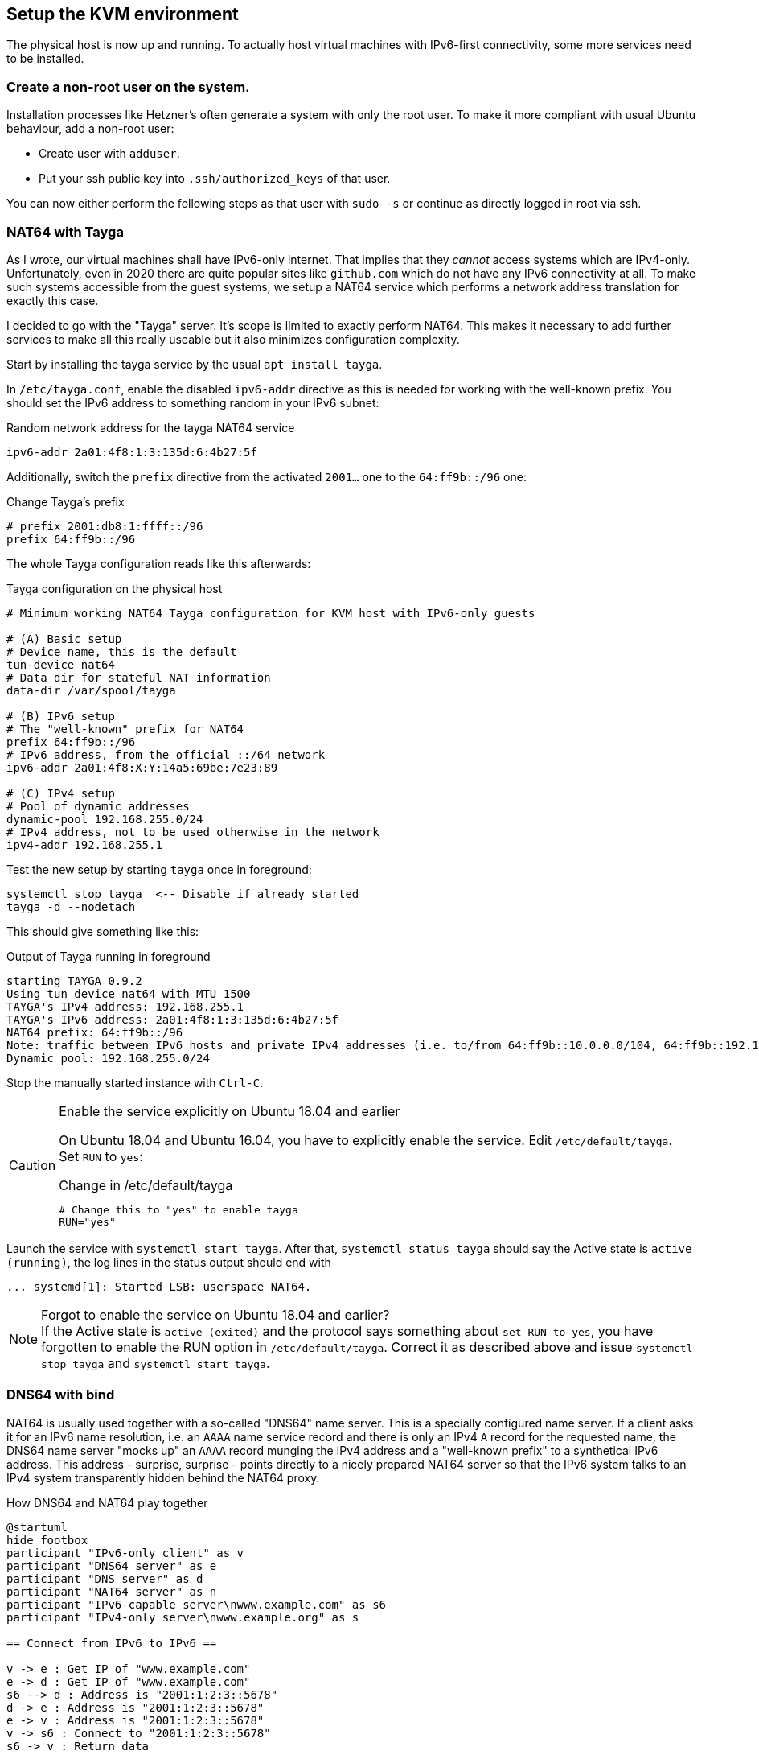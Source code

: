 == Setup the KVM environment

The physical host is now up and running. To actually host virtual machines with IPv6-first connectivity, some more services need to be installed.

=== Create a non-root user on the system.

Installation processes like Hetzner's often generate a system with only the root user. To make it more compliant with usual Ubuntu behaviour, add a non-root user:

* Create user with `adduser`.

* Put your ssh public key into `.ssh/authorized_keys` of that user.

You can now either perform the following steps as that user with `sudo -s` or continue as directly logged in root via ssh.


=== NAT64 with Tayga

As I wrote, our virtual machines shall have IPv6-only internet. That implies that they _cannot_ access systems which are IPv4-only. Unfortunately, even in 2020 there are quite popular sites like `github.com` which do not have any IPv6 connectivity at all. To make such systems accessible from the guest systems, we setup a NAT64 service which performs a network address translation for exactly this case.

I decided to go with the "Tayga" server. It's scope is limited to exactly perform NAT64. This makes it necessary to add further services to make all this really useable but it also minimizes configuration complexity.

Start by installing the tayga service by the usual `apt install tayga`.

In `/etc/tayga.conf`, enable the disabled `ipv6-addr` directive as this is needed for working with the well-known prefix. You should set the IPv6 address to something random in your IPv6 subnet:

.Random network address for the tayga NAT64 service
----
ipv6-addr 2a01:4f8:1:3:135d:6:4b27:5f
----

Additionally, switch the `prefix` directive from the activated `2001...` one to the `64:ff9b::/96` one:

.Change Tayga's prefix
----
# prefix 2001:db8:1:ffff::/96
prefix 64:ff9b::/96
----

The whole Tayga configuration reads like this afterwards:

.Tayga configuration on the physical host
----
# Minimum working NAT64 Tayga configuration for KVM host with IPv6-only guests

# (A) Basic setup
# Device name, this is the default
tun-device nat64
# Data dir for stateful NAT information
data-dir /var/spool/tayga

# (B) IPv6 setup
# The "well-known" prefix for NAT64
prefix 64:ff9b::/96
# IPv6 address, from the official ::/64 network
ipv6-addr 2a01:4f8:X:Y:14a5:69be:7e23:89

# (C) IPv4 setup
# Pool of dynamic addresses
dynamic-pool 192.168.255.0/24
# IPv4 address, not to be used otherwise in the network
ipv4-addr 192.168.255.1
----

Test the new setup by starting `tayga` once in foreground:

----
systemctl stop tayga  <-- Disable if already started
tayga -d --nodetach
----

This should give something like this:

.Output of Tayga running in foreground
----
starting TAYGA 0.9.2
Using tun device nat64 with MTU 1500
TAYGA's IPv4 address: 192.168.255.1
TAYGA's IPv6 address: 2a01:4f8:1:3:135d:6:4b27:5f
NAT64 prefix: 64:ff9b::/96
Note: traffic between IPv6 hosts and private IPv4 addresses (i.e. to/from 64:ff9b::10.0.0.0/104, 64:ff9b::192.168.0.0/112, etc) will be dropped.  Use a translation prefix within your organization's IPv6 address space instead of 64:ff9b::/96 if you need your IPv6 hosts to communicate with private IPv4 addresses.
Dynamic pool: 192.168.255.0/24
----

Stop the manually started instance with `Ctrl-C`.

.Enable the service explicitly on Ubuntu 18.04 and earlier
[CAUTION]
====
On Ubuntu 18.04 and Ubuntu 16.04, you have to explicitly enable the service. Edit `/etc/default/tayga`. Set `RUN` to `yes`:

.Change in /etc/default/tayga
----
# Change this to "yes" to enable tayga
RUN="yes"
----
====

Launch the service with `systemctl start tayga`. After that, `systemctl status tayga` should say the Active state is `active (running)`, the log lines in the status output should end with

----
... systemd[1]: Started LSB: userspace NAT64.
----

.Forgot to enable the service on Ubuntu 18.04 and earlier?
NOTE: If the Active state is `active (exited)` and the protocol says something about `set RUN to yes`, you have forgotten to enable the RUN option in `/etc/default/tayga`. Correct it as described above and issue `systemctl stop tayga` and `systemctl start tayga`.

=== DNS64 with bind

NAT64 is usually used together with a so-called "DNS64" name server. This is a specially configured name server. If a client asks it for an IPv6 name resolution, i.e. an `AAAA` name service record and there is only an IPv4 `A` record for the requested name, the DNS64 name server "mocks up" an `AAAA` record munging the IPv4 address and a "well-known prefix" to a synthetical IPv6 address. This address - surprise, surprise - points directly to a nicely prepared NAT64 server so that the IPv6 system talks to an IPv4 system transparently hidden behind the NAT64 proxy.

.How DNS64 and NAT64 play together
[plantuml,format="svg",align="center"]
....
@startuml
hide footbox
participant "IPv6-only client" as v
participant "DNS64 server" as e
participant "DNS server" as d
participant "NAT64 server" as n
participant "IPv6-capable server\nwww.example.com" as s6
participant "IPv4-only server\nwww.example.org" as s

== Connect from IPv6 to IPv6 ==

v -> e : Get IP of "www.example.com"
e -> d : Get IP of "www.example.com"
s6 --> d : Address is "2001:1:2:3::5678"
d -> e : Address is "2001:1:2:3::5678"
e -> v : Address is "2001:1:2:3::5678"
v -> s6 : Connect to "2001:1:2:3::5678"
s6 -> v : Return data

== Connect from IPv6 to IPv4 via DNS64/NAT64 ==

v -> e : Get IP of "www.example.org"
e -> d : Get IP of "www.example.org"
s --> d : Address is "1.2.3.4"
d -> e : Address is "1.2.3.4"
e -> v : Address is "64:ff9b::102:304"
v -> n : Connect to "64:ff9b::102:304"
n -> s : Connect to "1.2.3.4"
s -> n : Return data
n -> v : Return data
@enduml
....

We setup the DNS64 server using a classic bind DNS server. Modern versions include DNS64, it only has to be activated. Start the install with the usual `apt install bind9`.

Our bind is a forwarding only-server only for our own virtual machines. On Debian-derived systems, the bind options needed for this setup are located in `/etc/bind/named.conf.options`. Edit that file and enter the following entries:

.Options for bind in /etc/bind/named.conf.options
----
options {
        directory "/var/cache/bind";

        forwarders {
                2a01:4f8:0:1::add:1010;  # Hetzner name servers
                2a01:4f8:0:1::add:9999;
                2a01:4f8:0:1::add:9898;
        };

        dnssec-validation auto;

        auth-nxdomain no;    # conform to RFC1035
        listen-on {};
        listen-on-v6 {
                <IPv6 network assigned by provider>::/64;
        };
        allow-query { localnets; };
        dns64 64:ff9b::/96 {
                clients { any; };
        };
};
----

The actual important definition is the `dns64` section at the bottom of the `options` definitions. It enables the DNS64 mode of bind and defines the IPv6 address range into which the addresses should be converted.

It also important to define `listen-on {};` to disable listening on the IPv4 port altogether - we do not need it. Restricting `allow-query` to the `localnets` is also important to prevent the server from becoming an open DNS relay. We only need it for our internal network.

The `forwarders` section defines the name servers this bind will ask if it does not know the answer itself - which is almost always the case. I put Hetzner's server names here. Of course, you must either use the DNS of your hoster or provider or a free and open server like Google's public DNS at `2001:4860:4860::8888` and `2001:4860:4860::8844`.

.Check the networks twice
CAUTION: Check the network in `listen-on-v6` and also check the `forwarders`. You whole IP address resolution will not work if one of these is wrong.

Restart the daemon and check that it is enabled and running:

----
systemctl restart bind9
systemctl status bind9
----

After these steps, you have a working DNS64 server which you can use for all you virtual machines on the system.
You can test that it really answers with DNS64-changed entries by querying something which _does not have_ an IPv6 address:

.Obtaining AAAA record for a server which does not have one by DNS64
----
root@physical:~# host github.com  # Query using external default DNS server
github.com has address 140.82.118.3
github.com mail is handled by [...]

root@physical:~# host github.com 2a01:4f8:1:2:3:4:5:6  # Give IPv6 address of local server
[...]
github.com has address 140.82.118.3
github.com has IPv6 address 64:ff9b::8c52:7603
github.com mail is handled by [...]
----

Note how the DNS server running on the physical host returns the _additional_ IPv6 address with `64:ff9b` prefix. To be sure that the local server is really addressed, give its IPv6 address as additional parameter to the `host` command as shown above.

.Using an external DNS64 server
TIP: So far, the name server is only used for DNS64. You can also use the Google servers `2001:4860:4860::6464` and `2001:4860:4860::64` (yes, these are _other_ servers than the public DNS servers mentioned above) offering this service. Their replies are compatible with our NAT64 setup. However, having an own server reduces external dependencies and allows for additional services lateron.


=== Router advertisement with radvd

With NAT64 and DNS64 in place, we're almost ready to server virtual machines on the host.
The last missing bit is the network configuration.

Of course, you could configure your virtual hosts' network manually.
However, IPv6 offers very nice auto-configuration mechanisms - and they are not difficult to install.
The key component is the "router advertisement daemon".
It's more or less the IPv6-version of the notorious DHCP service used in IPv4 setups to centralize the IP address management.

For this service, we use the `radvd` router advertisement daemon on the bridge device so that our virtual machines get their network setup automatically by reading IPv6 router advertisements.
Install `radvd` and also `radvdump` for testing through the usual Debian/Ubuntu `apt install radvd radvdump`.

Then, create the configuration file `/etc/radvd.conf`. It should contain the following definitions:

.Configuration in /etc/radvd.conf
----
interface br0 {
        AdvSendAdvert on;
        AdvManagedFlag off;
        AdvOtherConfigFlag off;
        AdvDefaultPreference high;
        prefix <IPv6 network assigned by provider>::/64 {
                AdvOnLink on;
                AdvAutonomous on;
                AdvRouterAddr on;
        };
        RDNSS <IPv6 address of the physical host> {};
        route 64:ff9b::/96 {};
};
----

.Advertise infinite lifetime
[NOTE]
====
IPv6 route advertisement is prepared for dynamically changing routes.
In our setup, however, all routes are static.
It might be sensible to add this information to the configuration:

----
interface br0 { [...]
        prefix <IPv6 network assigned by provider>::/64 {
                [...]
                AdvValidLifetime infinity;
        };
        
        RDNSS <IPv6 address of the physical host> {};
        route 64:ff9b::/96 {
                AdvRouteLifetime infinity;
        };
};
----

More research is needed on whether this is really needed.
====

.Use Googles DNS64 servers
[TIP]
====
If you opted for the Google DNS64 servers to do the job, write instead

----
        RDNSS 2001:4860:4860::6464 2001:4860:4860::64 {};
----
====

A `radvd` configuration must always be read as advertisement of the machine serving it.
So, you do not write something like "service X is on machine Y" but "_This_ machine offers X".

Having this in mind, the configuration advertises all three network settings needed by the virtual machines:

. The `prefix` section defines that _this_ host announces itself as router (`AdvRouterAddr`) to the given network and allows the machines to use SLAAC for generating their own IPv6 address (`AdvAutonomous`).
. The RDNSS section declares _this_ machine to be the DNS resolver for the virtual machines.
. The `route` section adds the static route for NAT64 ip addresses to _this_ machine.

Start `radvd` and make it a permanent service (coming up automatically after reboot) using

.Commands to activate radvd service
----
systemctl start radvd
systemctl enable radvd
----

If you start `radvdump` soon after starting radvd, you will see the announcements sent by `radvd` in irregular intervals. It should contain the network router, the DNS server and the NAT64 route. For some reason, radvd seems to stop sending unsolicitated advertisements after some time if noone is listening.

After `radvd` is up and running, check the physical host's bridge interface with `ip a show dev br0`. If you find something like

.Spurious auto-configured routes on br0
----
    inet6 2a01:4f8:1:2345:abc:4680:1:22/64 scope global dynamic mngtmpaddr noprefixroute 
       valid_lft 85234sec preferred_lft 14943sec
----

your bridge is responding to the network announcements. Go back to the network configuration above and add `accept-ra: false` for Netplan or `IPv6AcceptRA=no` for systemd-networkd. On your bridge, all routes must be static (i.e. no `dynamic` modifier) and valid and preferred forever:

.Correct routes on br0
----
    inet6 2a01:4f8:1:2345:abc:4680:1:22/64 scope global 
       valid_lft forever preferred_lft forever
----

The `route` section advertises that _this_ system routes the `64:ff9b::` network. Only with this definition the virtual servers know where to send the packets for the emulated IPv6 addresses for the IPv4-only servers to.

After changing the configuration, restart `radvd` and check its output with `radvdump`. It should contain both the DNS server and the NAT64 route.

.The nasty Hetzner pitfall
CAUTION: In https://wiki.hetzner.de/index.php/Zusaetzliche_IP-Adressen/en[their own documentation], Hetzner also describes how to setup `radvd`. For the DNS servers, however, they use IPv6 example addresses from the `2001:db8` realm. It took me three days and severe doubts about Hetzner's IPv6 setup to find out, that my only mistake was to copy these wrong IP addresses for the DNS server into the configuration. Don't make the same mistake...

You have now prepared everything for the IPv6-only virtual machines to come: They get their network configuration through the centrally administrated `radvd`. The advertised setup includes a name server with DNS64 an a NAT64 route to access IPv4-only systems.

.About non-virtual network setups
NOTE: So far, this document describes how to setup a root server with virtual machines. Especially NAT64/DNS64 is completely independent of that. If you administrate a (real) computer network and want to lay ground for IPv6-only machines in that, do exactly the same with your physical machines: Install Tayga and the DNS64-capable Bind9 on router behind which the IPv6-only systems reside. This might be the "firewall" of classical setups. Then, your actual computers play the role of the virtual machines in this guide.


=== Virtualisation with KVM

We're now ready for the final steps! Our network is configured far enough so that we really can start installing virtual machines on our system. For this, we of course need KVM. For Ubuntu, I followed the first steps of https://www.linuxtechi.com/install-configure-kvm-ubuntu-18-04-server/[this guide]:

First, check that the system supports virtualisation at all. Issue

----
egrep -c '(vmx|svm)' /proc/cpuinfo
----

and verify that the result is greater then 0. Then, apply

----
apt install cpu-checker
kvm-ok
----

and check that the result is

----
INFO: /dev/kvm exists
KVM acceleration can be used
----

If not, the BIOS settings of the system must be corrected. Contact the hosting provider to sort that out.

Now you can install KVM and the required helper packages. On Ubuntu 20.04 the command is

.Command to install KVM on Ubuntu 20.04
----
apt install qemu-kvm libvirt-daemon bridge-utils virtinst libvirt-daemon-system virt-top libguestfs-tools libosinfo-bin qemu-system virt-manager
----

On Ubuntu 18.04 or 16.04 the list of packages is slightly different

.Command to install KVM on Ubuntu 18.04 or 16.04
----
apt install qemu qemu-kvm libvirt-bin bridge-utils virt-manager
----

This will install a rather large number of new packages on your host. Finally, it will be capable to serve virtual machines.

Next step is to load the `vhost_net` module into the kernel and make it available permanently:

----
modprobe vhost_net
echo "vhost_net" >> /etc/modules
----

The `libvirtd` daemon should already be up and running at this point. If this is for any reason not the case, start and enable it with the usual `systemctl` commands or whatever the init system of your host server requires to do this.

.Do NOT install dnsmasq on Ubuntu 20.04
[WARNING]
====
If you look into the start messages with `systemctl status libvirtd`, you might see a message `Cannot check dnsmasq binary /usr/sbin/dnsmasq: No such file or directory`. *Do not install the dnsmasq package!* The message is misleading and gone with the next restart. If you install dnsmasq, it will fight with bind on the port and your DNS64 service will become unreliable!

Note that even if you do not install dnsmasq, you will have a `dnsmasq` process running on the system. This is ok! This program comes from the `dnsmasq-base` package and runs _aside_ of bind without interfering with it.
====

To simplify installation and administration of your virtual machines, add the "normal" user you created above to the `libvirt` user group. I prefer doing this by simply adding the user name to the definition in `/etc/group`:

.Add USERNAME to the libvirt user group in /etc/group
----
libvirt:x:<groupid>:USERNAME
----

You should perform a final reboot after these steps to be sure that everything works together correctly and comes up again after a reboot.

Well, that's it! Our system can get its first virtual machine!
